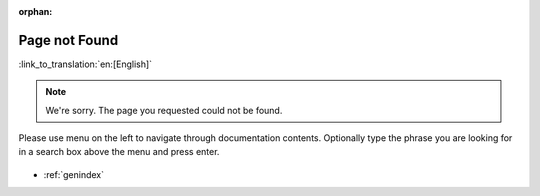 :orphan:

Page not Found
==============
:link_to_translation:`en:[English]`

.. note::

    We're sorry. The page you requested could not be found.

Please use menu on the left to navigate through documentation contents. Optionally type the phrase you are looking for in a search box above the menu and press enter. 

.. figure:: ../_static/404-page.svg
    :align: center
    :alt: We're sorry. The page you requested could not be found.
    :figclass: align-center
   
* :ref:`genindex`
